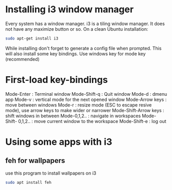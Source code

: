 * Installing i3 window manager
  Every system has a window manager. i3 is a tiling window manager. It does not have
  any maximize button or so. On a clean Ubuntu installation:
  #+BEGIN_SRC sh
    sudo apt-get install i3
  #+END_SRC
  
  While installing don't forget to generate a config file when prompted. This will also install
  some key bindings. Use windows key for mode key (recommended)
* First-load key-bindings
Mode-Enter : Terminal window
Mode-Shift-q : Quit window
Mode-d : dmenu app
Mode-v : vertical mode for the next opened window
Mode-Arrow keys : move between windows
Mode-r : resize mode (ESC to escape resive mode), use arrow keys to make wider or narrower
Mode-Shift-Arrow keys : shift windows in between
Mode-0,1,2.. : navigate in workspaces
Mode-Shift- 0,1,2.. : move current window to the workspace
Mode-Shift-e : log out
* Using some apps with i3
** feh for wallpapers
use this program to install wallpapers on i3
   #+BEGIN_SRC sh
     sudo apt install feh   
   #+END_SRC
